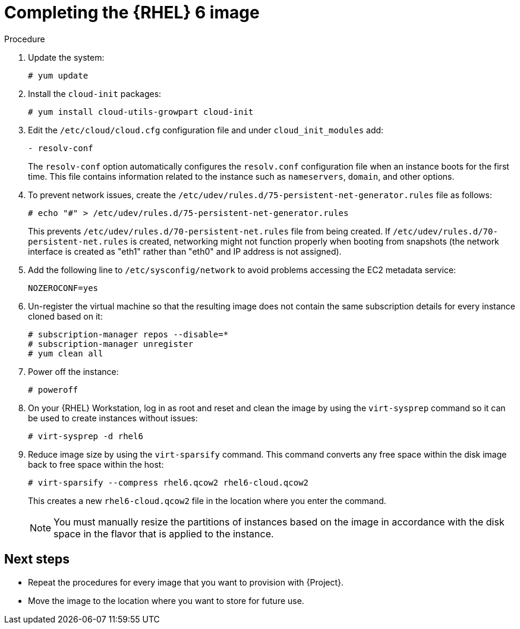 [id="Completing_the_RHEL6_Image_{context}"]
= Completing the {RHEL} 6 image

.Procedure
. Update the system:
+
----
# yum update
----
. Install the `cloud-init` packages:
+
[options="nowrap" subs="+quotes,attributes"]
----
# yum install cloud-utils-growpart cloud-init
----
. Edit the `/etc/cloud/cloud.cfg` configuration file and under `cloud_init_modules` add:
+
----
- resolv-conf
----
+
The `resolv-conf` option automatically configures the `resolv.conf` configuration file when an instance boots for the first time.
This file contains information related to the instance such as `nameservers`, `domain`, and other options.
. To prevent network issues, create the `/etc/udev/rules.d/75-persistent-net-generator.rules` file as follows:
+
----
# echo "#" > /etc/udev/rules.d/75-persistent-net-generator.rules
----
+
This prevents `/etc/udev/rules.d/70-persistent-net.rules` file from being created.
If `/etc/udev/rules.d/70-persistent-net.rules` is created, networking might not function properly when booting from snapshots (the network interface is created as "eth1" rather than "eth0" and IP address is not assigned).
. Add the following line to `/etc/sysconfig/network` to avoid problems accessing the EC2 metadata service:
+
----
NOZEROCONF=yes
----
. Un-register the virtual machine so that the resulting image does not contain the same subscription details for every instance cloned based on it:
+
[options="nowrap" subs="+quotes,attributes"]
----
# subscription-manager repos --disable=*
# subscription-manager unregister
# yum clean all
----
. Power off the instance:
+
----
# poweroff
----
. On your {RHEL} Workstation, log in as root and reset and clean the image by using the `virt-sysprep` command so it can be used to create instances without issues:
+
----
# virt-sysprep -d rhel6
----
. Reduce image size by using the `virt-sparsify` command.
This command converts any free space within the disk image back to free space within the host:
+
----
# virt-sparsify --compress rhel6.qcow2 rhel6-cloud.qcow2
----
+
This creates a new `rhel6-cloud.qcow2` file in the location where you enter the command.
+
[NOTE]
====
You must manually resize the partitions of instances based on the image in accordance with the disk space in the flavor that is applied to the instance.
====

== Next steps

* Repeat the procedures for every image that you want to provision with {Project}.
* Move the image to the location where you want to store for future use.
